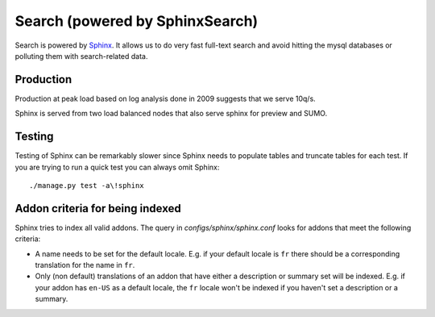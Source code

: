 .. _sphinx_search:

================================
Search (powered by SphinxSearch)
================================

Search is powered by `Sphinx <http://sphinxsearch.com>`_.  It allows us to do
very fast full-text search and avoid hitting the mysql databases or polluting
them with search-related data.

Production
----------

Production at peak load based on log analysis done in 2009 suggests that we
serve 10q/s.

Sphinx is served from two load balanced nodes that also serve sphinx for
preview and SUMO.

Testing
-------

Testing of Sphinx can be remarkably slower since Sphinx needs to populate
tables and truncate tables for each test.  If you are trying to run a quick
test you can always omit Sphinx::

    ./manage.py test -a\!sphinx

Addon criteria for being indexed
--------------------------------

Sphinx tries to index all valid addons.  The query in
`configs/sphinx/sphinx.conf` looks for addons that meet the following criteria:

* A name needs to be set for the default locale.  E.g. if your default locale
  is ``fr`` there should be a corresponding translation for the name in ``fr``.
* Only (non default) translations of an addon that have either a description or
  summary set will be indexed.  E.g. if your addon has ``en-US`` as a default
  locale, the ``fr`` locale won't be indexed if you haven't set a description
  or a summary.
